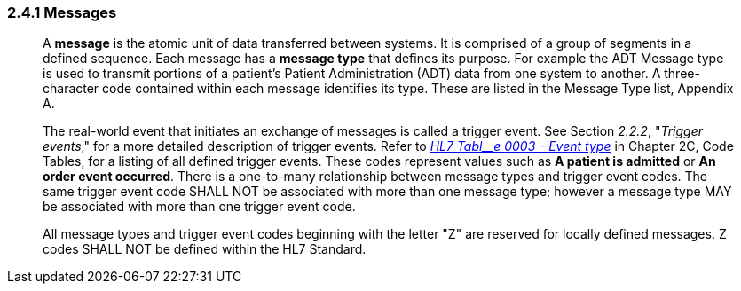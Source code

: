 === 2.4.1 Messages 

____
A *message* is the atomic unit of data transferred between systems. It is comprised of a group of segments in a defined sequence. Each message has a *message type* that defines its purpose. For example the ADT Message type is used to transmit portions of a patient's Patient Administration (ADT) data from one system to another. A three-character code contained within each message identifies its type. These are listed in the Message Type list, Appendix A.

The real-world event that initiates an exchange of messages is called a trigger event. See Section _2.2.2_, "_Trigger events_," for a more detailed description of trigger events. Refer to file:///E:\V2\v2.9%20final%20Nov%20from%20Frank\V29_CH02C_Tables.docx#HL70003[_HL7 Tabl__e_ _0003 – Event type_] in Chapter 2C, Code Tables, for a listing of all defined trigger events. These codes represent values such as *A patient is admitted* or *An order event occurred*. There is a one-to-many relationship between message types and trigger event codes. The same trigger event code SHALL NOT be associated with more than one message type; however a message type MAY be associated with more than one trigger event code.

All message types and trigger event codes beginning with the letter "Z" are reserved for locally defined messages. Z codes SHALL NOT be defined within the HL7 Standard.
____

